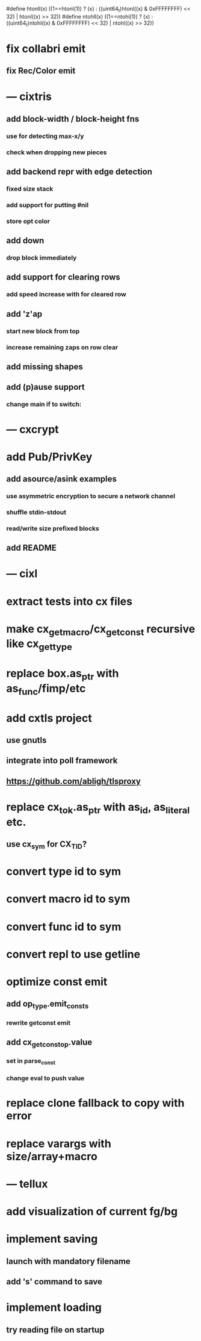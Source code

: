 #define htonll(x) ((1==htonl(1)) ? (x) : ((uint64_t)htonl((x) & 0xFFFFFFFF) << 32) | htonl((x) >> 32))
#define ntohll(x) ((1==ntohl(1)) ? (x) : ((uint64_t)ntohl((x) & 0xFFFFFFFF) << 32) | ntohl((x) >> 32))

* fix collabri emit
** fix Rec/Color emit
* --- cixtris
** add block-width / block-height fns
*** use for detecting max-x/y
*** check when dropping new pieces
** add backend repr with edge detection
*** fixed size stack
*** add support for putting #nil
*** store opt color
** add down 
*** drop block immediately
** add support for clearing rows
*** add speed increase with for cleared row
** add 'z'ap
*** start new block from top
*** increase remaining zaps on row clear
** add missing shapes
** add (p)ause support
*** change main if to switch:
* --- cxcrypt
* add Pub/PrivKey
** add asource/asink examples
*** use asymmetric encryption to secure a network channel
*** shuffle stdin-stdout
*** read/write size prefixed blocks
** add README
* --- cixl
* extract tests into cx files
* make cx_get_macro/cx_get_const recursive like cx_get_type
* replace box.as_ptr with as_func/fimp/etc
* add cxtls project
** use gnutls
** integrate into poll framework
** https://github.com/abligh/tlsproxy
* replace cx_tok.as_ptr with as_id, as_literal etc.
** use cx_sym for CX_TID?
* convert type id to sym
* convert macro id to sym
* convert func id to sym
* convert repl to use getline
* optimize const emit
** add op_type.emit_consts
*** rewrite getconst emit
** add cx_getconst_op.value
*** set in parse_const
*** change eval to push value
* replace clone fallback to copy with error
* replace varargs with size/array+macro
* --- tellux
* add visualization of current fg/bg
* implement saving
** launch with mandatory filename
** add 's' command to save
* implement loading
** try reading file on startup
